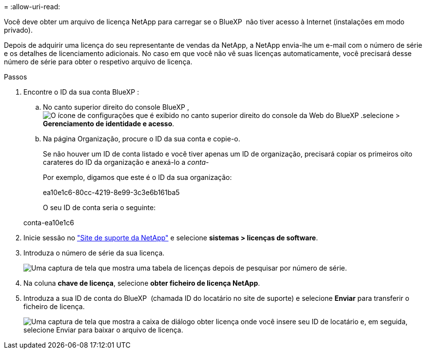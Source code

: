 = 
:allow-uri-read: 


Você deve obter um arquivo de licença NetApp para carregar se o BlueXP  não tiver acesso à Internet (instalações em modo privado).

Depois de adquirir uma licença do seu representante de vendas da NetApp, a NetApp envia-lhe um e-mail com o número de série e os detalhes de licenciamento adicionais. No caso em que você não vê suas licenças automaticamente, você precisará desse número de série para obter o respetivo arquivo de licença.

.Passos
. Encontre o ID da sua conta BlueXP :
+
.. No canto superior direito do console BlueXP , image:icon-settings-option.png["O ícone de configurações que é exibido no canto superior direito do console da Web do BlueXP ."]selecione > *Gerenciamento de identidade e acesso*.
.. Na página Organização, procure o ID da sua conta e copie-o.
+
Se não houver um ID de conta listado e você tiver apenas um ID de organização, precisará copiar os primeiros oito carateres do ID da organização e anexá-lo a _conta-_

+
Por exemplo, digamos que este é o ID da sua organização:

+
ea10e1c6-80cc-4219-8e99-3c3e6b161ba5

+
O seu ID de conta seria o seguinte:

+
conta-ea10e1c6



. Inicie sessão no https://mysupport.netapp.com["Site de suporte da NetApp"^] e selecione *sistemas > licenças de software*.
. Introduza o número de série da sua licença.
+
image:../media/screenshot_cloud_backup_license_step1.gif["Uma captura de tela que mostra uma tabela de licenças depois de pesquisar por número de série."]

. Na coluna *chave de licença*, selecione *obter ficheiro de licença NetApp*.
. Introduza a sua ID de conta do BlueXP  (chamada ID do locatário no site de suporte) e selecione *Enviar* para transferir o ficheiro de licença.
+
image:../media/screenshot_cloud_backup_license_step2.gif["Uma captura de tela que mostra a caixa de diálogo obter licença onde você insere seu ID de locatário e, em seguida, selecione Enviar para baixar o arquivo de licença."]



